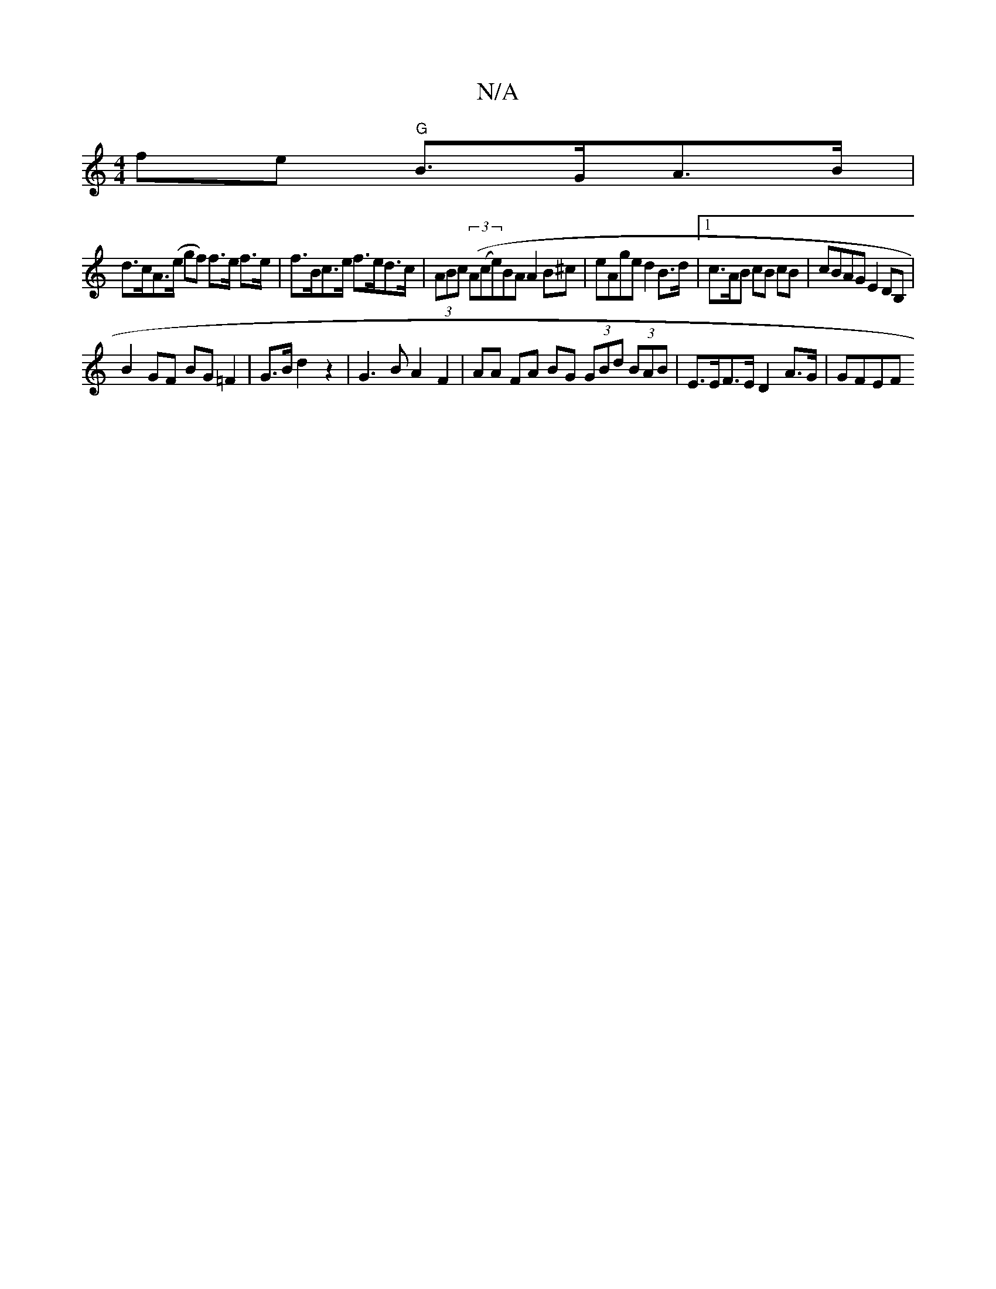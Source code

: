 X:1
T:N/A
M:4/4
R:N/A
K:Cmajor
fe "G"B>GA>B |
d>cA>(e gf) f>e f>e | f>Bc>e f>ed>c | (3ABc (3(A(ce)BA A2B^c | eAge d2 B>d |1 c>AB cB cB | cBAG E2 DB, |
B2 GF BG=F2|G>B d2 z2 | G3 B A2 F2 | AA FA BG (3GBd (3BAB | E>EF>E D2 A>G | GFEF